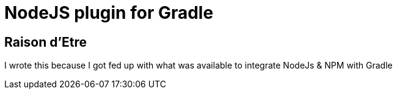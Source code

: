 = NodeJS plugin for Gradle

== Raison d'Etre

I wrote this because I got fed up with what was available to integrate NodeJs & NPM with Gradle


